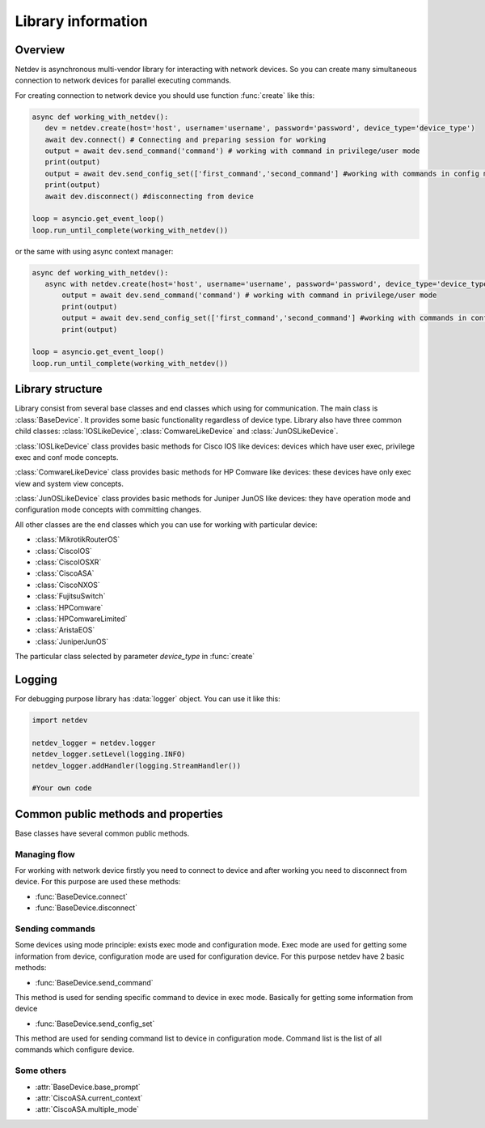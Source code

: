 .. module:: netdev

.. _overview:

Library information
*******************

Overview
========
Netdev is asynchronous multi-vendor library for interacting with network devices. So you can create many
simultaneous connection to network devices for parallel executing commands.

For creating connection to network device you should use function :func:`create` like this:

.. code-block:: python

   async def working_with_netdev():
      dev = netdev.create(host='host', username='username', password='password', device_type='device_type')
      await dev.connect() # Connecting and preparing session for working
      output = await dev.send_command('command') # working with command in privilege/user mode
      print(output)
      output = await dev.send_config_set(['first_command','second_command'] #working with commands in config mode
      print(output)
      await dev.disconnect() #disconnecting from device

   loop = asyncio.get_event_loop()
   loop.run_until_complete(working_with_netdev())

or the same with using async context manager:

.. code-block:: python

   async def working_with_netdev():
      async with netdev.create(host='host', username='username', password='password', device_type='device_type') as dev:
          output = await dev.send_command('command') # working with command in privilege/user mode
          print(output)
          output = await dev.send_config_set(['first_command','second_command'] #working with commands in config mode
          print(output)

   loop = asyncio.get_event_loop()
   loop.run_until_complete(working_with_netdev())


Library structure
=================

.. module:: netdev.vendors

Library consist from several base classes and end classes which using for communication.
The main class is :class:`BaseDevice`. It provides some basic functionality regardless of device type.
Library also have three common child classes: :class:`IOSLikeDevice`, :class:`ComwareLikeDevice`
and :class:`JunOSLikeDevice`.

:class:`IOSLikeDevice` class provides basic methods for Cisco IOS like devices: devices which have user exec,
privilege exec and conf mode concepts.

:class:`ComwareLikeDevice` class provides basic methods for HP Comware like devices: these devices have only
exec view and system view concepts.

:class:`JunOSLikeDevice` class provides basic methods for Juniper JunOS like devices: they have operation mode and
configuration mode concepts with committing changes.

All other classes are the end classes which you can use for working with particular device:

* :class:`MikrotikRouterOS`
* :class:`CiscoIOS`
* :class:`CiscoIOSXR`
* :class:`CiscoASA`
* :class:`CiscoNXOS`
* :class:`FujitsuSwitch`
* :class:`HPComware`
* :class:`HPComwareLimited`
* :class:`AristaEOS`
* :class:`JuniperJunOS`

The particular class selected by parameter *device_type* in :func:`create`

Logging
=======

For debugging purpose library has :data:`logger` object. You can use it like this:

.. code-block:: python

    import netdev

    netdev_logger = netdev.logger
    netdev_logger.setLevel(logging.INFO)
    netdev_logger.addHandler(logging.StreamHandler())

    #Your own code

Common public methods and properties
====================================

Base classes have several common public methods.

Managing flow
-------------
For working with network device firstly you need to connect to device and after working you need
to disconnect from device. For this purpose are used these methods:

- :func:`BaseDevice.connect`
- :func:`BaseDevice.disconnect`

Sending commands
----------------
Some devices using mode principle: exists exec mode and configuration mode. Exec mode are used for getting some
information from device, configuration mode are used for configuration device. For this purpose netdev
have 2 basic methods:

- :func:`BaseDevice.send_command`

This method is used for sending specific command to device in exec mode. Basically for getting some information
from device

- :func:`BaseDevice.send_config_set`

This method are used for sending command list to device in configuration mode. Command list is the list of all commands
which configure device.


Some others
-----------

- :attr:`BaseDevice.base_prompt`
- :attr:`CiscoASA.current_context`
- :attr:`CiscoASA.multiple_mode`
